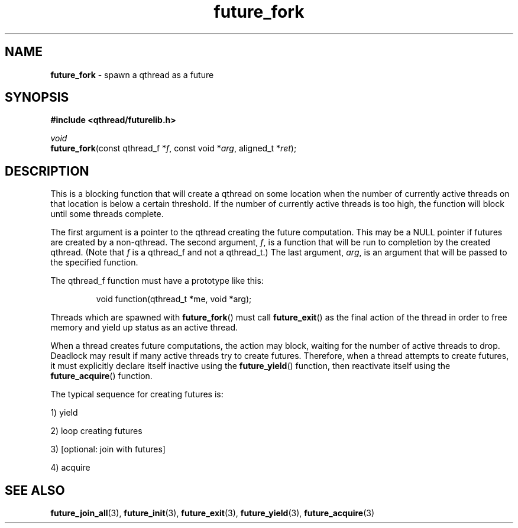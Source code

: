 .TH future_fork 3 "NOVEMBER 2006" libqthread "libqthread"
.SH NAME
\fBfuture_fork\fR \- spawn a qthread as a future
.SH SYNOPSIS
.B #include <qthread/futurelib.h>

.I void
.br
\fBfuture_fork\fR(const qthread_f *\fIf\fR, const void *\fIarg\fR, aligned_t *\fIret\fR);
.PP

.SH DESCRIPTION
This is a blocking function that will create a qthread on some location when
the number of currently active threads on that location is below a certain
threshold. If the number of currently active threads is too high, the function
will block until some threads complete.
.PP
The first argument is a pointer to the qthread creating the future computation.
This may be a NULL pointer if futures are created by a non-qthread. The second
argument, \fIf\fR, is a function that will be run to completion by the created
qthread. (Note that \fIf\fR is a qthread_f and not a qthread_t.) The last
argument, \fIarg\fR, is an argument that will be passed to the specified
function.
.PP
The qthread_f function must have a prototype like this:
.RS
.PP
void function(qthread_t *me, void *arg);
.RE
.PP
Threads which are spawned with \fBfuture_fork\fR() must call
\fBfuture_exit\fR() as the final action of the thread in order
to free memory and yield up status as an active thread.
.PP
When a thread creates future computations, the action may block, waiting
for the number of active threads to drop. Deadlock may result if many active
threads try to create futures. Therefore, when a thread attempts to create
futures, it must explicitly declare itself inactive using the  
\fBfuture_yield\fR() function, then reactivate itself using the
\fBfuture_acquire\fR() function.
.PP
The typical sequence for creating futures is: 
.PP
1) yield 
.PP
2) loop creating futures
.PP 
3) [optional: join with futures]
.PP
4) acquire
.SH "SEE ALSO"
.BR future_join_all (3),
.BR future_init (3),
.BR future_exit (3),
.BR future_yield (3),
.BR future_acquire (3)
